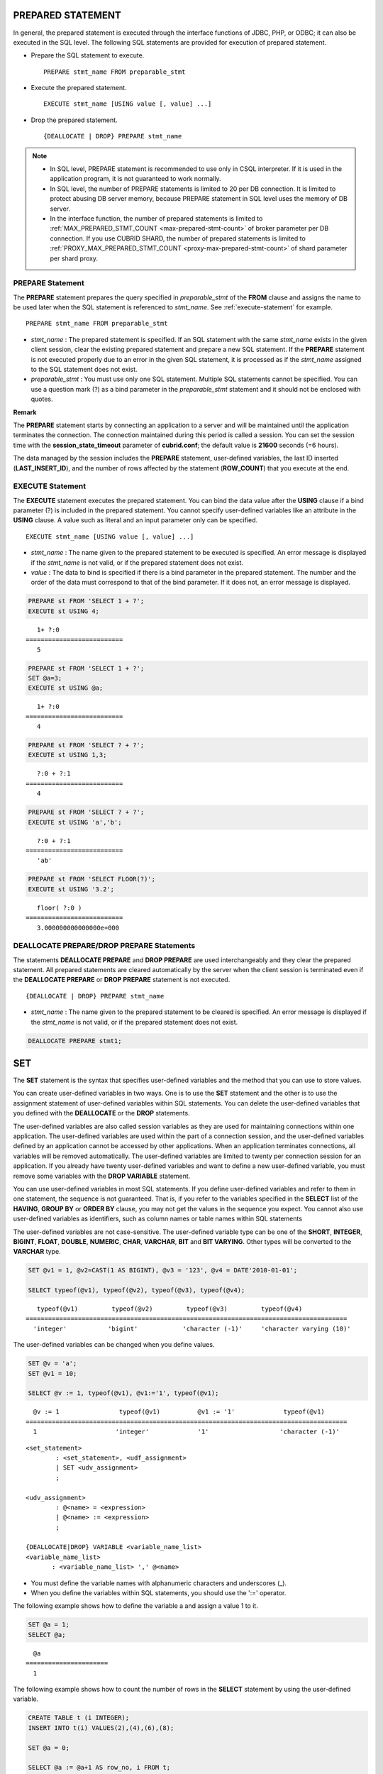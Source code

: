 ******************
PREPARED STATEMENT
******************

In general, the prepared statement is executed through the interface functions of JDBC, PHP, or ODBC; it can also be executed in the SQL level. The following SQL statements are provided for execution of prepared statement.

* Prepare the SQL statement to execute. ::

    PREPARE stmt_name FROM preparable_stmt

* Execute the prepared statement. ::

    EXECUTE stmt_name [USING value [, value] ...]

* Drop the prepared statement. ::

    {DEALLOCATE | DROP} PREPARE stmt_name

.. note::

    *   In SQL level, PREPARE statement is recommended to use only in CSQL interpreter. If it is used in the application program, it is not guaranteed to work normally.
    *   In SQL level, the number of PREPARE statements is limited to 20 per DB connection. It is limited to protect abusing DB server memory, because PREPARE statement in SQL level uses the memory of DB server.
    *   In the interface function, the number of prepared statements is limited to :ref:`MAX_PREPARED_STMT_COUNT <max-prepared-stmt-count>` of broker parameter per DB connection.  If you use CUBRID SHARD, the number of prepared statements is limited to :ref:`PROXY_MAX_PREPARED_STMT_COUNT <proxy-max-prepared-stmt-count>` of shard parameter per shard proxy.

PREPARE Statement
=================

The **PREPARE** statement prepares the query specified in *preparable_stmt* of the **FROM** clause and assigns the name to be used later when the SQL statement is referenced to *stmt_name*. See :ref:`execute-statement` for example. ::

    PREPARE stmt_name FROM preparable_stmt

*   *stmt_name* : The prepared statement is specified. If an SQL statement with the same *stmt_name* exists in the given client session, clear the existing prepared statement and prepare a new SQL statement. If the **PREPARE** statement is not executed properly due to an error in the given SQL statement, it is processed as if the *stmt_name* assigned to the SQL statement does not exist.

*   *preparable_stmt* : You must use only one SQL statement. Multiple SQL statements cannot be specified. You can use a question mark (?) as a bind parameter in the *preparable_stmt* statement and it should not be enclosed with quotes.

**Remark**

The **PREPARE** statement starts by connecting an application to a server and will be maintained until the application terminates the connection. The connection maintained during this period is called a session. You can set the session time with the **session_state_timeout** parameter of **cubrid.conf**; the default value is **21600** seconds (=6 hours).

The data managed by the session includes the **PREPARE** statement, user-defined variables, the last ID inserted (**LAST_INSERT_ID**), and the number of rows affected by the statement (**ROW_COUNT**) that you execute at the end.

.. _execute-statement:

EXECUTE Statement
=================

The **EXECUTE** statement executes the prepared statement. You can bind the data value after the **USING** clause if a bind parameter (?) is included in the prepared statement. You cannot specify user-defined variables like an attribute in the **USING** clause. A value such as literal and an input parameter only can be specified. ::

    EXECUTE stmt_name [USING value [, value] ...]

*   *stmt_name* : The name given to the prepared statement to be executed is specified. An error message is displayed if the *stmt_name* is not valid, or if the prepared statement does not exist.

*   *value* : The data to bind is specified if there is a bind parameter in the prepared statement. The number and the order of the data must correspond to that of the bind parameter. If it does not, an error message is displayed.

.. code-block:: sql

    PREPARE st FROM 'SELECT 1 + ?';
    EXECUTE st USING 4;
    
::

       1+ ?:0
    ==========================
       5
     
.. code-block:: sql

    PREPARE st FROM 'SELECT 1 + ?';
    SET @a=3;
    EXECUTE st USING @a;
    
::

       1+ ?:0
    ==========================
       4
     
.. code-block:: sql

    PREPARE st FROM 'SELECT ? + ?';
    EXECUTE st USING 1,3;
    
::

       ?:0 + ?:1
    ==========================
       4
     
.. code-block:: sql

    PREPARE st FROM 'SELECT ? + ?';
    EXECUTE st USING 'a','b';
    
::

       ?:0 + ?:1
    ==========================
       'ab'
     
.. code-block:: sql

    PREPARE st FROM 'SELECT FLOOR(?)';
    EXECUTE st USING '3.2';
    
::

       floor( ?:0 )
    ==========================
       3.000000000000000e+000

DEALLOCATE PREPARE/DROP PREPARE Statements
==========================================

The statements **DEALLOCATE PREPARE** and **DROP PREPARE** are used interchangeably and they clear the prepared statement. All prepared statements are cleared automatically by the server when the client session is terminated even if the **DEALLOCATE PREPARE** or **DROP PREPARE** statement is not executed. ::

    {DEALLOCATE | DROP} PREPARE stmt_name

*   *stmt_name* : The name given to the prepared statement to be cleared is specified. An error message is displayed if the *stmt_name* is not valid, or if the prepared statement does not exist.

.. code-block:: sql

    DEALLOCATE PREPARE stmt1;

***
SET
***

The **SET** statement is the syntax that specifies user-defined variables and the method that you can use to store values.

You can create user-defined variables in two ways. One is to use the **SET** statement and the other is to use the assignment statement of user-defined variables within SQL statements. You can delete the user-defined variables that you defined with the **DEALLOCATE** or the **DROP** statements.

The user-defined variables are also called session variables as they are used for maintaining connections within one application. The user-defined variables are used within the part of a connection session, and the user-defined variables defined by an application cannot be accessed by other applications. When an application terminates connections, all variables will be removed automatically. The user-defined variables are limited to twenty per connection session for an application. If you already have twenty user-defined variables and want to define a new user-defined variable, you must remove some variables with the **DROP VARIABLE** statement.

You can use user-defined variables in most SQL statements. If you define user-defined variables and refer to them in one statement, the sequence is not guaranteed. That is, if you refer to the variables specified in the **SELECT** list of the **HAVING**, **GROUP BY** or **ORDER BY** clause, you may not get the values in the sequence you expect. You cannot also use user-defined variables as identifiers, such as column names or table names within SQL statements

The user-defined variables are not case-sensitive. The user-defined variable type can be one of the **SHORT**, **INTEGER**, **BIGINT**, **FLOAT**, **DOUBLE**, **NUMERIC**, **CHAR**, **VARCHAR**, **BIT** and **BIT VARYING**. Other types will be converted to the **VARCHAR** type.

.. code-block:: sql

    SET @v1 = 1, @v2=CAST(1 AS BIGINT), @v3 = '123', @v4 = DATE'2010-01-01';
     
    SELECT typeof(@v1), typeof(@v2), typeof(@v3), typeof(@v4);
     
::

       typeof(@v1)         typeof(@v2)         typeof(@v3)         typeof(@v4)
    ======================================================================================
      'integer'           'bigint'            'character (-1)'     'character varying (10)'

The user-defined variables can be changed when you define values.

.. code-block:: sql

    SET @v = 'a'; 
    SET @v1 = 10;

    SELECT @v := 1, typeof(@v1), @v1:='1', typeof(@v1);
     
::

      @v := 1                typeof(@v1)          @v1 := '1'             typeof(@v1)
    ======================================================================================
      1                     'integer'             '1'                   'character (-1)'

::

    <set_statement>
            : <set_statement>, <udf_assignment>
            | SET <udv_assignment>
            ;
     
    <udv_assignment>
            : @<name> = <expression>
            | @<name> := <expression>
            ;
     
    {DEALLOCATE|DROP} VARIABLE <variable_name_list>
    <variable_name_list>
           : <variable_name_list> ',' @<name>

*   You must define the variable names with alphanumeric characters and underscores (_).
*   When you define the variables within SQL statements, you should use the ':=' operator.

The following example shows how to define the variable a and assign a value 1 to it.

.. code-block:: sql

    SET @a = 1;
    SELECT @a;

::     

      @a
    ======================
      1

The following example shows how to count the number of rows in the **SELECT** statement by using the user-defined variable.

.. code-block:: sql

    CREATE TABLE t (i INTEGER);
    INSERT INTO t(i) VALUES(2),(4),(6),(8);
     
    SET @a = 0;
     
    SELECT @a := @a+1 AS row_no, i FROM t;

::
    
      row_no                          i
     ===================================
      1                               2
      2                               4
      3                               6
      4                               8
      
    4 rows selected.

The following example shows how to use the user-defined variable as the input of bind parameter specified in the prepared statement.

.. code-block:: sql

    SET @a:=3;
     
    PREPARE stmt FROM 'SELECT i FROM t WHERE i < ?';
    EXECUTE stmt USING @a;
 
::
 
                i
    =============
                2

The following example shows how to declare the user-defined variable by using the ':=' operator.

.. code-block:: sql

    SELECT @a := 1, @user_defined_variable := 'user defined variable';
    UPDATE t SET i = (@var := 1);

The following example shows how to delete the user-defined variable *a* and *user_defined_variable*.

.. code-block:: sql

    DEALLOCATE VARIABLE @a, @user_defined_variable;
    DROP VARIABLE @a, @user_defined_variable;

.. note:: \

    The user-defined variables that are defined by the **SET** statement start by connecting an application to a server and will be maintained until the application terminates the connection. The connection maintained during this period is called a session. When an application terminates the connection or when there are no requests for a certain period of time, the session will expire, and the user-defined variables will be deleted as a result. You can set the session time with the **session_state_timeout** parameter of **cubrid.conf**; the default value is **21600** seconds (=6 hours).

    The data managed by the session includes **PREPARE** statements, the user-defined variables, the last ID inserted (**LAST_INSERT_ID**) and the number of rows affected by the statement that you execute at the end (**ROW_COUNT**).

**
DO
**

The **DO** statement executes the specified expression, but does not return the result. This can be used to determine whether or not the syntax of the expression is correct because an error is returned when a specified expression does not comply with the syntax. In general, the execution speed of the **DO** statement is higher than that of the **SELECT** statement because the database server does not return the operation result or errors. ::

    DO expression

*   *expression* : Specifies an expression.

.. code-block:: sql

    DO 1+1;
    DO SYSDATE + 1;
    DO (SELECT count(*) FROM athlete);
